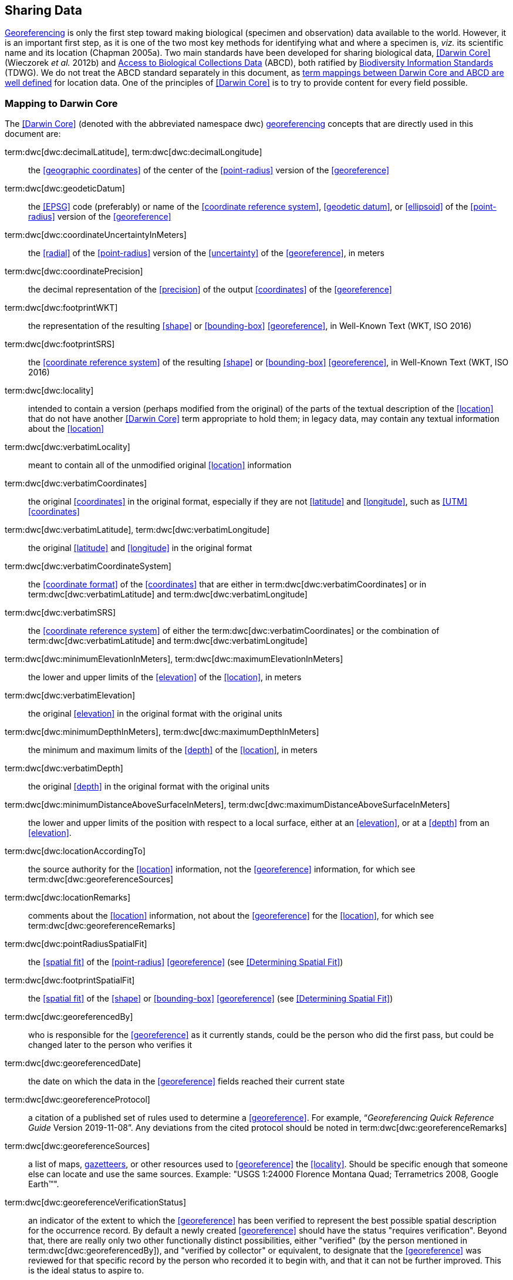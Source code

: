 == Sharing Data

<<georeference,Georeferencing>> is only the first step toward making biological (specimen and observation) data available to the world. However, it is an important first step, as it is one of the two most key methods for identifying what and where a specimen is, _viz._ its scientific name and its location (Chapman 2005a). Two main standards have been developed for sharing biological data, <<Darwin Core>> (Wieczorek _et al._ 2012b) and https://www.tdwg.org/standards/abcd/[Access to Biological Collections Data] (ABCD), both ratified by https://www.tdwg.org/[Biodiversity Information Standards] (TDWG). We do not treat the ABCD standard separately in this document, as https://github.com/tdwg/dwc/blob/master/vocabulary/term_versions.csv[term mappings between Darwin Core and ABCD are well defined] for location data. One of the principles of <<Darwin Core>> is to try to provide content for every field possible.

=== Mapping to Darwin Core

The <<Darwin Core>> (denoted with the abbreviated namespace [.term]#dwc#) <<georeference,georeferencing>> concepts that are directly used in this document are:

term:dwc[dwc:decimalLatitude], term:dwc[dwc:decimalLongitude]:: the <<geographic coordinates>> of the center of the <<point-radius>> version of the <<georeference>>

term:dwc[dwc:geodeticDatum]:: the <<EPSG>> code (preferably) or name of the <<coordinate reference system>>, <<geodetic datum>>, or <<ellipsoid>> of the <<point-radius>> version of the <<georeference>>

term:dwc[dwc:coordinateUncertaintyInMeters]:: the <<radial>> of the <<point-radius>> version of the <<uncertainty>> of the <<georeference>>, in meters

term:dwc[dwc:coordinatePrecision]:: the decimal representation of the <<precision>> of the output <<coordinates>> of the <<georeference>>

term:dwc[dwc:footprintWKT]:: the representation of the resulting <<shape>> or <<bounding-box>> <<georeference>>, in Well-Known Text (WKT, ISO 2016)

term:dwc[dwc:footprintSRS]:: the <<coordinate reference system>> of the resulting <<shape>> or <<bounding-box>> <<georeference>>, in Well-Known Text (WKT, ISO 2016)

term:dwc[dwc:locality]:: intended to contain a version (perhaps modified from the original) of the parts of the textual description of the <<location>> that do not have another <<Darwin Core>> term appropriate to hold them; in legacy data, may contain any textual information about the <<location>>

term:dwc[dwc:verbatimLocality]:: meant to contain all of the unmodified original <<location>> information

term:dwc[dwc:verbatimCoordinates]:: the original <<coordinates>> in the original format, especially if they are not <<latitude>> and <<longitude>>, such as <<UTM>> <<coordinates>>

term:dwc[dwc:verbatimLatitude], term:dwc[dwc:verbatimLongitude]:: the original <<latitude>> and <<longitude>> in the original format

term:dwc[dwc:verbatimCoordinateSystem]:: the <<coordinate format>> of the <<coordinates>> that are either in term:dwc[dwc:verbatimCoordinates] or in term:dwc[dwc:verbatimLatitude] and term:dwc[dwc:verbatimLongitude]

term:dwc[dwc:verbatimSRS]:: the <<coordinate reference system>> of either the term:dwc[dwc:verbatimCoordinates] or the combination of term:dwc[dwc:verbatimLatitude] and term:dwc[dwc:verbatimLongitude]

term:dwc[dwc:minimumElevationInMeters], term:dwc[dwc:maximumElevationInMeters]:: the lower and upper limits of the <<elevation>> of the <<location>>, in meters

term:dwc[dwc:verbatimElevation]:: the original <<elevation>> in the original format with the original units

term:dwc[dwc:minimumDepthInMeters], term:dwc[dwc:maximumDepthInMeters]:: the minimum and maximum limits of the <<depth>> of the <<location>>, in meters

term:dwc[dwc:verbatimDepth]:: the original <<depth>> in the original format with the original units

term:dwc[dwc:minimumDistanceAboveSurfaceInMeters], term:dwc[dwc:maximumDistanceAboveSurfaceInMeters]:: the lower and upper limits of the position with respect to a local surface, either at an <<elevation>>, or at a <<depth>> from an <<elevation>>.

term:dwc[dwc:locationAccordingTo]:: the source authority for the <<location>> information, not the <<georeference>> information, for which see term:dwc[dwc:georeferenceSources]

term:dwc[dwc:locationRemarks]:: comments about the <<location>> information, not about the <<georeference>> for the <<location>>, for which see term:dwc[dwc:georeferenceRemarks]

term:dwc[dwc:pointRadiusSpatialFit]:: the <<spatial fit>> of the <<point-radius>> <<georeference>> (see <<Determining Spatial Fit>>)

term:dwc[dwc:footprintSpatialFit]:: the <<spatial fit>> of the <<shape>> or <<bounding-box>> <<georeference>> (see <<Determining Spatial Fit>>)

term:dwc[dwc:georeferencedBy]:: who is responsible for the <<georeference>> as it currently stands, could be the person who did the first pass, but could be changed later to the person who verifies it

term:dwc[dwc:georeferencedDate]:: the date on which the data in the <<georeference>> fields reached their current state

term:dwc[dwc:georeferenceProtocol]:: a citation of a published set of rules used to determine a <<georeference>>. For example, “_Georeferencing Quick Reference Guide_ Version 2019-11-08”. Any deviations from the cited protocol should be noted in term:dwc[dwc:georeferenceRemarks]

term:dwc[dwc:georeferenceSources]:: a list of maps, <<gazetteer,gazetteers>>, or other resources used to <<georeference>> the <<locality>>. Should be specific enough that someone else can locate and use the same sources. Example: "USGS 1:24000 Florence Montana Quad; Terrametrics 2008, Google Earth™".

term:dwc[dwc:georeferenceVerificationStatus]:: an indicator of the extent to which the <<georeference>> has been verified to represent the best possible spatial description for the occurrence record. By default a newly created <<georeference>> should have the status "requires verification". Beyond that, there are really only two other functionally distinct possibilities, either "verified" (by the person mentioned in term:dwc[dwc:georeferencedBy]), and "verified by collector" or equivalent, to designate that the <<georeference>> was reviewed for that specific record by the person who recorded it to begin with, and that it can not be further improved. This is the ideal status to aspire to.

term:dwc[dwc:georeferenceRemarks]:: any notes or comments about the spatial description, deviations from the cited protocol, assumptions, or problems with <<georeference,georeferencing>>. For example, "locality too vague to georeference".

=== Generalizing Georeferences for Sensitive Taxa and Locations

As recommended elsewhere in this document, <<georeference,georeferences>> should be recorded and stored at the best possible resolution and <<precision>>. If, however, the <<location>> of a taxon is regarded as sensitive for some reason following the guidelines as set out in Chapman (2020), and Chapman & Grafton (2008), and it is agreed that the detailed <<location>> information should not be shared, we recommend, that the data only be <<generalization,generalized>> at the time of sharing or publishing of the data.

We recommend that if data are to be <<generalization,generalized>> that it be done by reducing the number of decimal places (for example when using <<decimal degrees>>) at which the data are published (Chapman & Grafton 2008, Chapman 2020). Good practice dictates that whatever you do to <<generalization,generalize>> the data, it be documented so that users of the data know what reliance can be placed on them. As far as the <<generalization>> of <<georeference,georeferencing>> data is concerned it is important to record that the data have been <<generalization,generalized>> using a ‘_decimal geographic grid_’, and record both:

* <<precision,Precision>> of the data provided (_e.g._, 0.1 degree; 0.001 degree, etc.)
* <<precision,Precision>> of the data stored or held (_e.g._, 0.0001 degree, 0.1 minute, 1 second, etc.)

We recommend that when recording the degree of <<generalization>> of data, that <<spatial fit,Spatial Fit>> (<<Determining Spatial Fit>>) be used. For example, the degree to which a record has been <<generalization,generalized>> to obfuscate the <<georeference>> will be a number greater than 1 (see xref:img-spatial-fit[xrefstyle="short"] and Chapman 2020).

NOTE: Data should never be <<generalization,generalized>> at the time of collection, when <<georeference,georeferencing>>, or when storing in the database.

Some institutions randomize the data before publishing. This is a practice we do *_NOT_* recommend, and in fact would discourage it in all circumstances (Chapman 2020).
